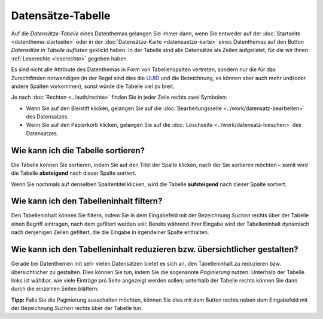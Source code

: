 .. index:: Bleistift, Datensätze-Tabelle, Filterung, Paginierung, Papierkorb, Sortierung, Tabelle, Tabellenspalten

Datensätze-Tabelle
==================

Auf die *Datensätze-Tabelle* eines Datenthemas gelangen Sie immer dann, wenn Sie entweder auf der :doc:`Startseite <datenthema-startseite>` oder in der :doc:`Datensätze-Karte <datensaetze-karte>` eines Datenthemas auf den Button *Datensätze in Tabelle auflisten* geklickt haben. In der Tabelle sind alle Datensätze als Zeilen aufgelistet, für die wir Ihnen :ref:`Leserechte <leserechte>` gegeben haben.

Es sind nicht alle Attribute des Datenthemas in Form von Tabellenspalten vertreten, sondern nur die für das Zurechtfinden notwendigen (in der Regel sind dies die `UUID <https://de.wikipedia.org/wiki/Universally_Unique_Identifier>`_ und die Bezeichnung, es können aber auch mehr und/oder andere Spalten vorkommen), sonst würde die Tabelle viel zu breit.

Je nach :doc:`Rechten <../auth/rechte>` finden Sie in jeder Zeile rechts zwei Symbolen:

* Wenn Sie auf den Bleistift klicken, gelangen Sie auf die :doc:`Bearbeitungsseite <../work/datensatz-bearbeiten>` des Datensatzes.
* Wenn Sie auf den Papierkorb klicken, gelangen Sie auf die :doc:`Löschseite <../work/datensatz-loeschen>` des Datensatzes.


.. _tabelle_sortieren:

Wie kann ich die Tabelle sortieren?
-----------------------------------

Die Tabelle können Sie sortieren, indem Sie auf den Titel der Spalte klicken, nach der Sie sortieren möchten – somit wird die Tabelle **absteigend** nach dieser Spalte sortiert.

Wenn Sie nochmals auf denselben Spaltentitel klicken, wird die Tabelle **aufsteigend** nach dieser Spalte sortiert.


.. _tabelle_filtern:

Wie kann ich den Tabelleninhalt filtern?
----------------------------------------

Den Tabelleninhalt können Sie filtern, indem Sie in dem Eingabefeld mit der Bezeichnung *Suchen* rechts über der Tabelle einen Begriff eintragen, nach dem gefiltert werden soll: Bereits während Ihrer Eingabe wird der Tabelleninhalt dynamisch nach denjenigen Zeilen gefiltert, die die Eingabe in irgendeiner Spalte enthalten.


.. _tabelle_paginieren:

Wie kann ich den Tabelleninhalt reduzieren bzw. übersichtlicher gestalten?
--------------------------------------------------------------------------

Gerade bei Datenthemen mit sehr vielen Datensätzen bietet es sich an, den Tabelleninhalt zu reduzieren bzw. übersichtlicher zu gestalten. Dies können Sie tun, indem Sie die sogenannte *Paginierung* nutzen: Unterhalb der Tabelle links ist wählbar, wie viele Einträge pro Seite angezeigt werden sollen; unterhalb der Tabelle rechts können Sie dann durch die einzelnen Seiten blättern.

**Tipp:** Falls Sie die Paginierung ausschalten möchten, können Sie dies mit dem Button rechts neben dem Eingabefeld mit der Bezeichnung *Suchen* rechts über der Tabelle tun.
